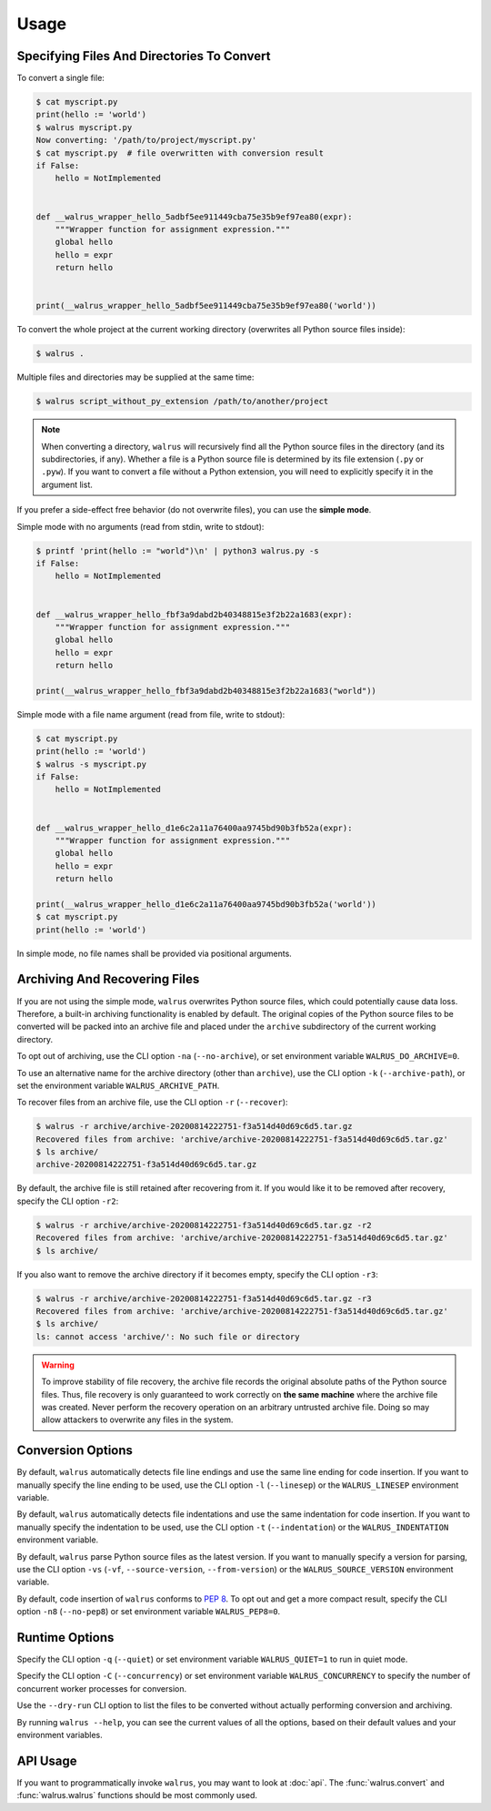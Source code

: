 Usage
=====

Specifying Files And Directories To Convert
-------------------------------------------

To convert a single file:

.. code-block:: console

   $ cat myscript.py
   print(hello := 'world')
   $ walrus myscript.py
   Now converting: '/path/to/project/myscript.py'
   $ cat myscript.py  # file overwritten with conversion result
   if False:
       hello = NotImplemented


   def __walrus_wrapper_hello_5adbf5ee911449cba75e35b9ef97ea80(expr):
       """Wrapper function for assignment expression."""
       global hello
       hello = expr
       return hello


   print(__walrus_wrapper_hello_5adbf5ee911449cba75e35b9ef97ea80('world'))


To convert the whole project at the current working directory (overwrites all
Python source files inside):

.. code-block:: console

   $ walrus .

Multiple files and directories may be supplied at the same time:

.. code-block:: console

   $ walrus script_without_py_extension /path/to/another/project

.. note::

   When converting a directory, ``walrus`` will recursively find all the
   Python source files in the directory (and its subdirectories, if any).
   Whether a file is a Python source file is determined by its file extension
   (``.py`` or ``.pyw``). If you want to convert a file without a Python
   extension, you will need to explicitly specify it in the argument list.

If you prefer a side-effect free behavior (do not overwrite files), you can
use the **simple mode**.

Simple mode with no arguments (read from stdin, write to stdout):

.. code-block:: console

   $ printf 'print(hello := "world")\n' | python3 walrus.py -s
   if False:
       hello = NotImplemented


   def __walrus_wrapper_hello_fbf3a9dabd2b40348815e3f2b22a1683(expr):
       """Wrapper function for assignment expression."""
       global hello
       hello = expr
       return hello

   print(__walrus_wrapper_hello_fbf3a9dabd2b40348815e3f2b22a1683("world"))

Simple mode with a file name argument (read from file, write to stdout):

.. code-block:: console

   $ cat myscript.py
   print(hello := 'world')
   $ walrus -s myscript.py
   if False:
       hello = NotImplemented


   def __walrus_wrapper_hello_d1e6c2a11a76400aa9745bd90b3fb52a(expr):
       """Wrapper function for assignment expression."""
       global hello
       hello = expr
       return hello

   print(__walrus_wrapper_hello_d1e6c2a11a76400aa9745bd90b3fb52a('world'))
   $ cat myscript.py
   print(hello := 'world')

In simple mode, no file names shall be provided via positional arguments.

Archiving And Recovering Files
------------------------------

If you are not using the simple mode, ``walrus`` overwrites Python source
files, which could potentially cause data loss. Therefore, a built-in archiving
functionality is enabled by default. The original copies of the Python source
files to be converted will be packed into an archive file and placed under the
``archive`` subdirectory of the current working directory.

To opt out of archiving, use the CLI option ``-na`` (``--no-archive``), or set
environment variable ``WALRUS_DO_ARCHIVE=0``.

To use an alternative name for the archive directory (other than ``archive``),
use the CLI option ``-k`` (``--archive-path``), or set the environment
variable ``WALRUS_ARCHIVE_PATH``.

To recover files from an archive file, use the CLI option ``-r``
(``--recover``):

.. code-block:: console

   $ walrus -r archive/archive-20200814222751-f3a514d40d69c6d5.tar.gz
   Recovered files from archive: 'archive/archive-20200814222751-f3a514d40d69c6d5.tar.gz'
   $ ls archive/
   archive-20200814222751-f3a514d40d69c6d5.tar.gz

By default, the archive file is still retained after recovering from it. If you
would like it to be removed after recovery, specify the CLI option ``-r2``:

.. code-block:: console

   $ walrus -r archive/archive-20200814222751-f3a514d40d69c6d5.tar.gz -r2
   Recovered files from archive: 'archive/archive-20200814222751-f3a514d40d69c6d5.tar.gz'
   $ ls archive/

If you also want to remove the archive directory if it becomes empty, specify
the CLI option ``-r3``:

.. code-block:: console

   $ walrus -r archive/archive-20200814222751-f3a514d40d69c6d5.tar.gz -r3
   Recovered files from archive: 'archive/archive-20200814222751-f3a514d40d69c6d5.tar.gz'
   $ ls archive/
   ls: cannot access 'archive/': No such file or directory

.. warning::

   To improve stability of file recovery, the archive file records the original
   absolute paths of the Python source files. Thus, file recovery is only
   guaranteed to work correctly on **the same machine** where the archive file
   was created. Never perform the recovery operation on an arbitrary untrusted
   archive file. Doing so may allow attackers to overwrite any files in the
   system.

Conversion Options
------------------

By default, ``walrus`` automatically detects file line endings and use the
same line ending for code insertion. If you want to manually specify the line
ending to be used, use the CLI option ``-l`` (``--linesep``) or the
``WALRUS_LINESEP`` environment variable.

By default, ``walrus`` automatically detects file indentations and use the
same indentation for code insertion. If you want to manually specify the
indentation to be used, use the CLI option ``-t`` (``--indentation``) or the
``WALRUS_INDENTATION`` environment variable.

By default, ``walrus`` parse Python source files as the latest version.
If you want to manually specify a version for parsing, use the CLI option
``-vs`` (``-vf``, ``--source-version``, ``--from-version``) or the
``WALRUS_SOURCE_VERSION`` environment variable.

By default, code insertion of ``walrus`` conforms to :pep:`8`. To opt out
and get a more compact result, specify the CLI option ``-n8`` (``--no-pep8``)
or set environment variable ``WALRUS_PEP8=0``.

Runtime Options
---------------

Specify the CLI option ``-q`` (``--quiet``) or set environment variable
``WALRUS_QUIET=1`` to run in quiet mode.

Specify the CLI option ``-C`` (``--concurrency``) or set environment variable
``WALRUS_CONCURRENCY`` to specify the number of concurrent worker processes
for conversion.

Use the ``--dry-run`` CLI option to list the files to be converted without
actually performing conversion and archiving.

By running ``walrus --help``, you can see the current values of all the options,
based on their default values and your environment variables.

API Usage
---------

If you want to programmatically invoke ``walrus``, you may want to look at
:doc:`api`. The :func:`walrus.convert` and :func:`walrus.walrus`
functions should be most commonly used.
